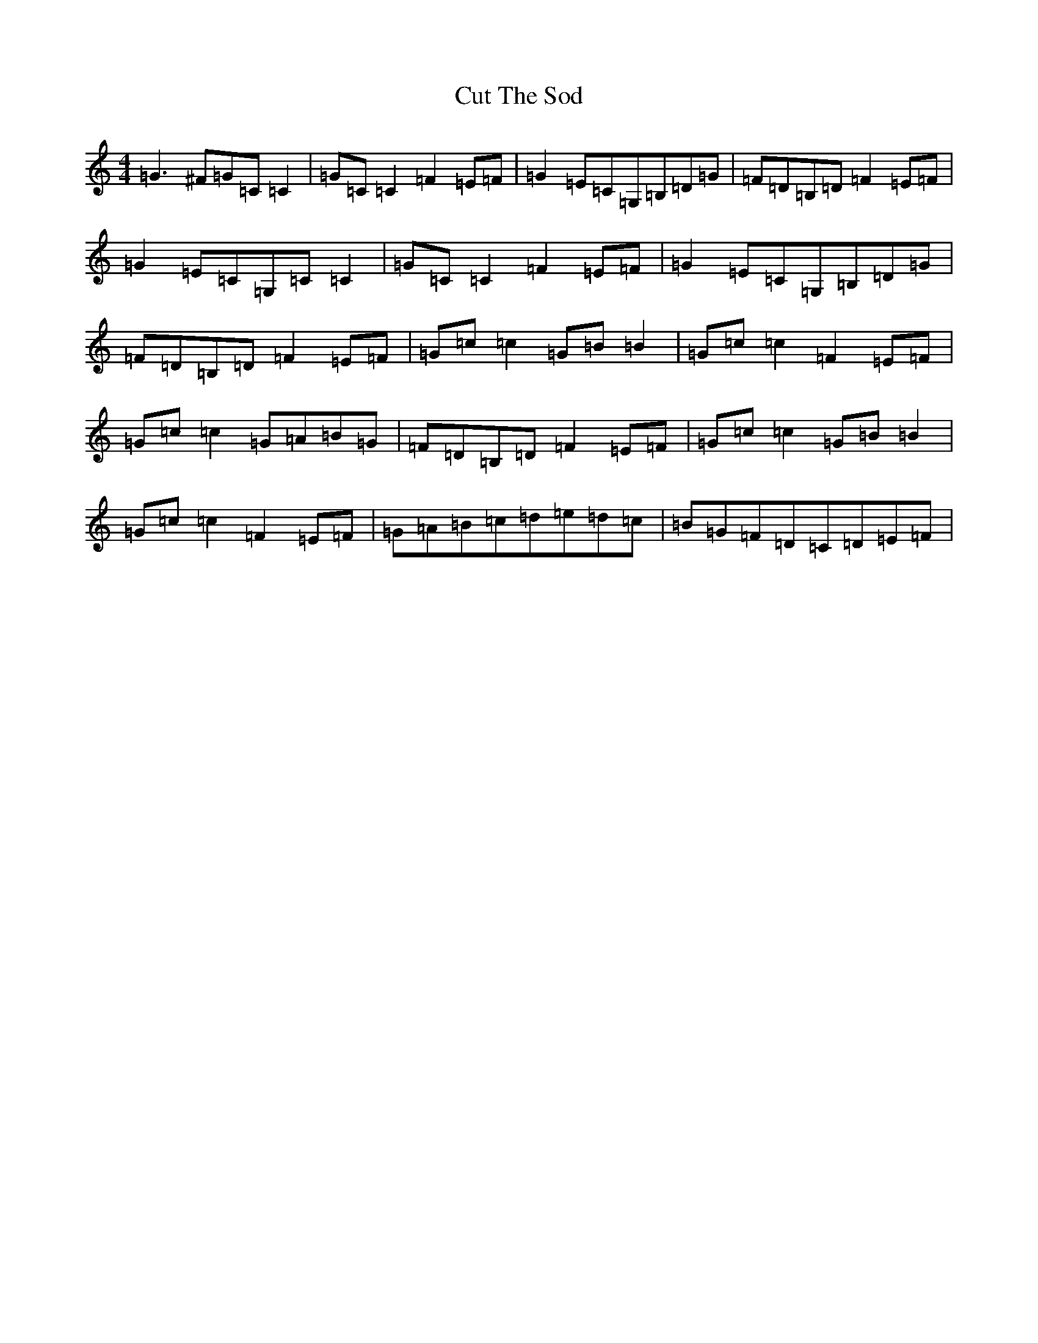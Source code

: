 X: 4607
T: Cut The Sod
S: https://thesession.org/tunes/8377#setting8377
R: reel
M:4/4
L:1/8
K: C Major
=G3^F=G=C=C2|=G=C=C2=F2=E=F|=G2=E=C=G,=B,=D=G|=F=D=B,=D=F2=E=F|=G2=E=C=G,=C=C2|=G=C=C2=F2=E=F|=G2=E=C=G,=B,=D=G|=F=D=B,=D=F2=E=F|=G=c=c2=G=B=B2|=G=c=c2=F2=E=F|=G=c=c2=G=A=B=G|=F=D=B,=D=F2=E=F|=G=c=c2=G=B=B2|=G=c=c2=F2=E=F|=G=A=B=c=d=e=d=c|=B=G=F=D=C=D=E=F|